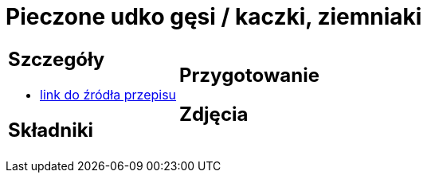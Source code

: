 = Pieczone udko gęsi / kaczki, ziemniaki

[cols=".<a,.<a"]
[frame=none]
[grid=none]
|===
|
== Szczegóły
* https://akademiasmaku.pl/przepis/udka-z-gesi-pieczone-z-jablkami,4648[link do źródła przepisu]

== Składniki

|
== Przygotowanie

== Zdjęcia
|===
